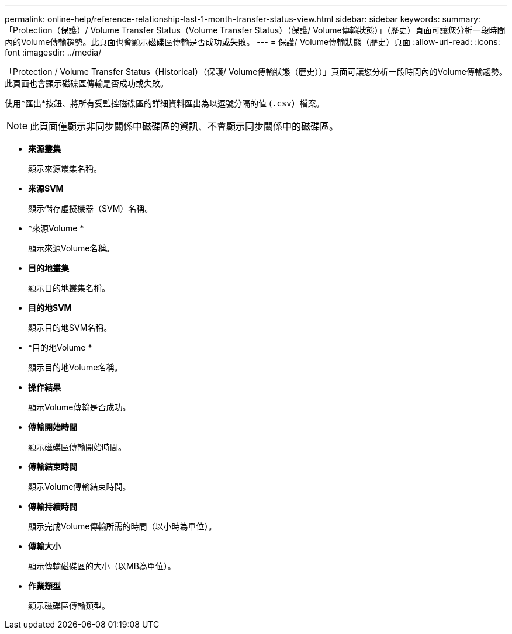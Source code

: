 ---
permalink: online-help/reference-relationship-last-1-month-transfer-status-view.html 
sidebar: sidebar 
keywords:  
summary: 「Protection（保護）/ Volume Transfer Status（Volume Transfer Status）（保護/ Volume傳輸狀態）」（歷史）頁面可讓您分析一段時間內的Volume傳輸趨勢。此頁面也會顯示磁碟區傳輸是否成功或失敗。 
---
= 保護/ Volume傳輸狀態（歷史）頁面
:allow-uri-read: 
:icons: font
:imagesdir: ../media/


[role="lead"]
「Protection / Volume Transfer Status（Historical）（保護/ Volume傳輸狀態（歷史））」頁面可讓您分析一段時間內的Volume傳輸趨勢。此頁面也會顯示磁碟區傳輸是否成功或失敗。

使用*匯出*按鈕、將所有受監控磁碟區的詳細資料匯出為以逗號分隔的值 (`.csv`）檔案。

[NOTE]
====
此頁面僅顯示非同步關係中磁碟區的資訊、不會顯示同步關係中的磁碟區。

====
* *來源叢集*
+
顯示來源叢集名稱。

* *來源SVM*
+
顯示儲存虛擬機器（SVM）名稱。

* *來源Volume *
+
顯示來源Volume名稱。

* *目的地叢集*
+
顯示目的地叢集名稱。

* *目的地SVM*
+
顯示目的地SVM名稱。

* *目的地Volume *
+
顯示目的地Volume名稱。

* *操作結果*
+
顯示Volume傳輸是否成功。

* *傳輸開始時間*
+
顯示磁碟區傳輸開始時間。

* *傳輸結束時間*
+
顯示Volume傳輸結束時間。

* *傳輸持續時間*
+
顯示完成Volume傳輸所需的時間（以小時為單位）。

* *傳輸大小*
+
顯示傳輸磁碟區的大小（以MB為單位）。

* *作業類型*
+
顯示磁碟區傳輸類型。


